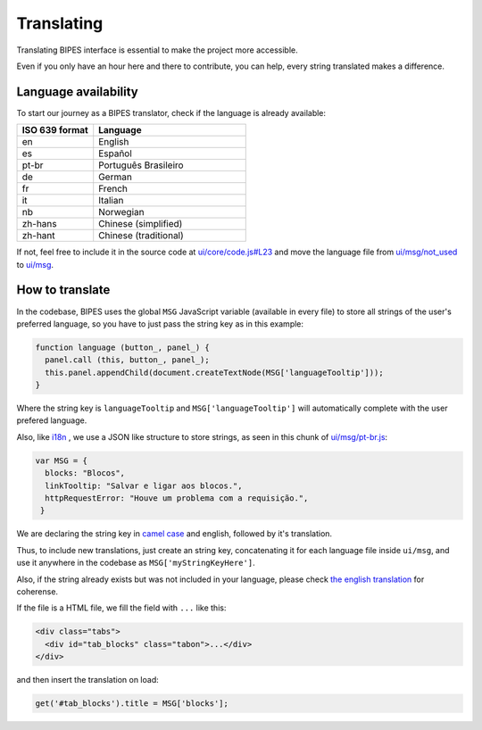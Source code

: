.. _translating:

Translating
=================================

Translating BIPES interface is essential to make the project more accessible.

Even if you only have an hour here and there to contribute, you can help, every string translated makes a difference.

.. _language-availability:

Language availability
-------------------------------------------------------

To start our journey  as a BIPES translator, check if the language is already available:

.. list-table::
   :widths: 5 10
   :header-rows: 1

   * - ISO 639 format
     - Language
   * - en
     - English
   * - es
     - Español
   * - pt-br
     - Português Brasileiro
   * - de
     - German
   * - fr
     - French
   * - it
     - Italian
   * - nb
     - Norwegian
   * - zh-hans
     - Chinese (simplified)
   * - zh-hant
     - Chinese (traditional)

If not, feel free to include it in the source code at
`ui/core/code.js#L23 <https://github.com/BIPES/BIPES/blob/c77d9554465c3186ec34f963059463cdfcb9ed47/ui/core/code.js#L23>`_
and move the language file from `ui/msg/not_used <https://github.com/BIPES/BIPES/tree/master/ui/msg/not_used>`_
to `ui/msg <https://github.com/BIPES/BIPES/tree/master/ui/msg>`_.


How to translate
-------------------------------------------------------

In the codebase, BIPES uses the global ``MSG`` JavaScript variable (available in every file) to store all strings of the user's preferred language,
so you have to just pass the string key as in this example:

.. code-block:: javascript

  function language (button_, panel_) {
    panel.call (this, button_, panel_);
    this.panel.appendChild(document.createTextNode(MSG['languageTooltip']));
  }

Where the string key is ``languageTooltip`` and ``MSG['languageTooltip']`` will automatically complete with the user prefered language.

Also, like `i18n <https://www.npmjs.com/package/i18n>`_ , we use a JSON like structure to store strings,
as seen in this chunk of `ui/msg/pt-br.js <https://github.com/BIPES/BIPES/blob/master/ui/msg/pt-br.js>`_:

.. code-block:: javascript

  var MSG = {
    blocks: "Blocos",
    linkTooltip: "Salvar e ligar aos blocos.",
    httpRequestError: "Houve um problema com a requisição.",
   }

We are declaring the string key in `camel case <https://en.wikipedia.org/wiki/Camel_case>`_ and english, followed by it's translation.

Thus, to include new translations, just create an string key, concatenating it for each language file inside ``ui/msg``,
and use it anywhere in the codebase as ``MSG['myStringKeyHere']``.

Also, if the string already exists but was not included in your language, please check
`the english translation <https://github.com/BIPES/BIPES/blob/master/ui/msg/en.js>`_ for coherense.

If the file is a HTML file, we fill the field with ``...`` like this:

.. code-block:: HTML

  <div class="tabs">
    <div id="tab_blocks" class="tabon">...</div>
  </div>

and then insert the translation on load:

.. code-block:: javascript

  get('#tab_blocks').title = MSG['blocks'];

